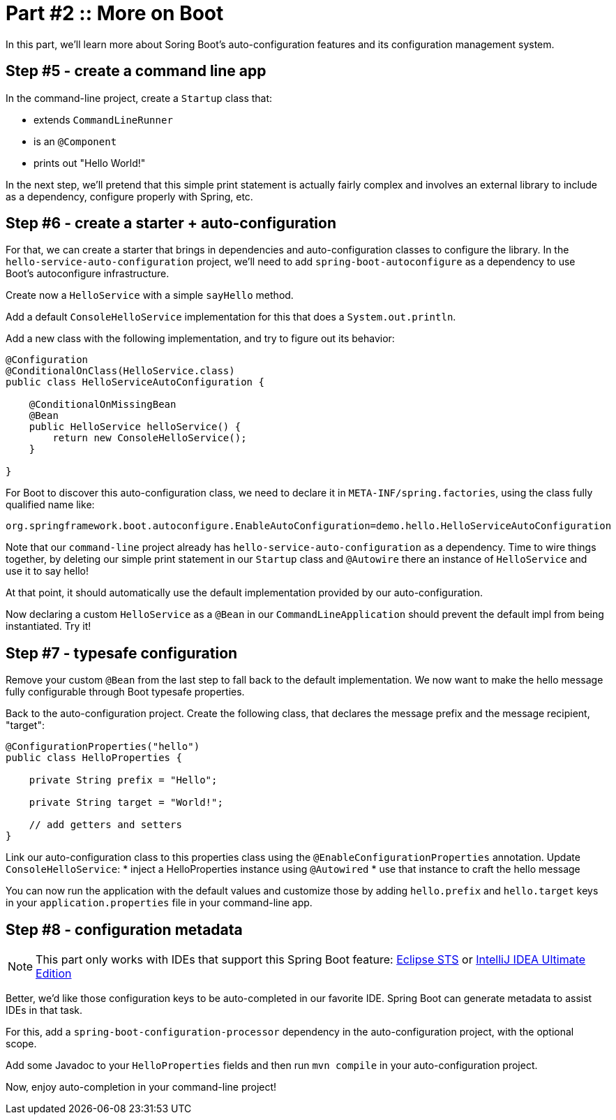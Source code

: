 = Part #2 :: More on Boot

In this part, we'll learn more about Soring Boot's auto-configuration features and its configuration management system.

== Step #5 - create a command line app

In the command-line project, create a `Startup` class that:

* extends `CommandLineRunner`
* is an `@Component`
* prints out "Hello World!"

In the next step, we'll pretend that this simple print statement is actually fairly complex and involves
an external library to include as a dependency, configure properly with Spring, etc.

== Step #6 - create a starter + auto-configuration

For that, we can create a starter that brings in dependencies and auto-configuration classes to configure the library.
In the `hello-service-auto-configuration` project, we'll need to add `spring-boot-autoconfigure` as a dependency
to use Boot's autoconfigure infrastructure.

Create now a `HelloService` with a simple `sayHello` method.

Add a default `ConsoleHelloService` implementation for this that does a `System.out.println`.

Add a new class with the following implementation, and try to figure out its behavior:

```
@Configuration
@ConditionalOnClass(HelloService.class)
public class HelloServiceAutoConfiguration {

    @ConditionalOnMissingBean
    @Bean
    public HelloService helloService() {
        return new ConsoleHelloService();
    }

}
```

For Boot to discover this auto-configuration class, we need to declare it in `META-INF/spring.factories`, using
the class fully qualified name like:

```
org.springframework.boot.autoconfigure.EnableAutoConfiguration=demo.hello.HelloServiceAutoConfiguration
```

Note that our `command-line` project already has `hello-service-auto-configuration` as a dependency.
Time to wire things together, by deleting our simple print statement in our `Startup` class and `@Autowire` there
an instance of `HelloService` and use it to say hello!

At that point, it should automatically use the default implementation provided by our auto-configuration.

Now declaring a custom `HelloService` as a `@Bean` in our `CommandLineApplication` should prevent the default impl
from being instantiated. Try it!

== Step #7 - typesafe configuration

Remove your custom `@Bean` from the last step to fall back to the default implementation.
We now want to make the hello message fully configurable through Boot typesafe properties.

Back to the auto-configuration project.
Create the following class, that declares the message prefix and the message recipient, "target":

```
@ConfigurationProperties("hello")
public class HelloProperties {

    private String prefix = "Hello";

    private String target = "World!";

    // add getters and setters
}
```

Link our auto-configuration class to this properties class using the `@EnableConfigurationProperties` annotation.
Update `ConsoleHelloService`:
* inject a HelloProperties instance using `@Autowired`
* use that instance to craft the hello message

You can now run the application with the default values and customize those by adding `hello.prefix` and `hello.target`
keys in your `application.properties` file in your command-line app.

== Step #8 - configuration metadata

NOTE: This part only works with IDEs that support this Spring Boot feature: https://spring.io/tools/sts[Eclipse STS]
or https://www.jetbrains.com/idea/[IntelliJ IDEA Ultimate Edition]

Better, we'd like those configuration keys to be auto-completed in our favorite IDE.
Spring Boot can generate metadata to assist IDEs in that task.

For this, add a `spring-boot-configuration-processor` dependency in the auto-configuration project, with the optional
scope.

Add some Javadoc to your `HelloProperties` fields and then run `mvn compile` in your auto-configuration project.

Now, enjoy auto-completion in your command-line project!


